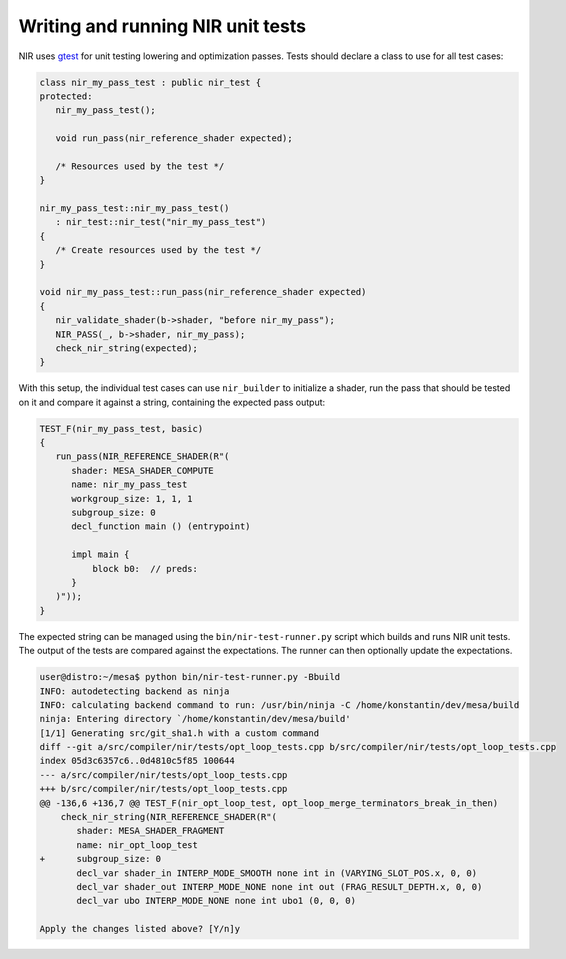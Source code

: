Writing and running NIR unit tests
==================================

NIR uses `gtest <https://github.com/google/googletest>`__
for unit testing lowering and optimization passes. Tests
should declare a class to use for all test cases:

.. code:: c++

   class nir_my_pass_test : public nir_test {
   protected:
      nir_my_pass_test();

      void run_pass(nir_reference_shader expected);

      /* Resources used by the test */
   }

   nir_my_pass_test::nir_my_pass_test()
      : nir_test::nir_test("nir_my_pass_test")
   {
      /* Create resources used by the test */
   }

   void nir_my_pass_test::run_pass(nir_reference_shader expected)
   {
      nir_validate_shader(b->shader, "before nir_my_pass");
      NIR_PASS(_, b->shader, nir_my_pass);
      check_nir_string(expected);
   }

With this setup, the individual test cases can use ``nir_builder``
to initialize a shader, run the pass that should be tested on it
and compare it against a string, containing the expected pass
output:

.. code:: c++

   TEST_F(nir_my_pass_test, basic)
   {
      run_pass(NIR_REFERENCE_SHADER(R"(
         shader: MESA_SHADER_COMPUTE
         name: nir_my_pass_test
         workgroup_size: 1, 1, 1
         subgroup_size: 0
         decl_function main () (entrypoint)

         impl main {
             block b0:  // preds:
         }
      )"));
   }

The expected string can be managed using the
``bin/nir-test-runner.py`` script which builds and runs NIR
unit tests. The output of the tests are compared against the
expectations. The runner can then optionally update the
expectations.

.. code::

   user@distro:~/mesa$ python bin/nir-test-runner.py -Bbuild
   INFO: autodetecting backend as ninja
   INFO: calculating backend command to run: /usr/bin/ninja -C /home/konstantin/dev/mesa/build
   ninja: Entering directory `/home/konstantin/dev/mesa/build'
   [1/1] Generating src/git_sha1.h with a custom command
   diff --git a/src/compiler/nir/tests/opt_loop_tests.cpp b/src/compiler/nir/tests/opt_loop_tests.cpp
   index 05d3c6357c6..0d4810c5f85 100644
   --- a/src/compiler/nir/tests/opt_loop_tests.cpp
   +++ b/src/compiler/nir/tests/opt_loop_tests.cpp
   @@ -136,6 +136,7 @@ TEST_F(nir_opt_loop_test, opt_loop_merge_terminators_break_in_then)
       check_nir_string(NIR_REFERENCE_SHADER(R"(
          shader: MESA_SHADER_FRAGMENT
          name: nir_opt_loop_test
   +      subgroup_size: 0
          decl_var shader_in INTERP_MODE_SMOOTH none int in (VARYING_SLOT_POS.x, 0, 0)
          decl_var shader_out INTERP_MODE_NONE none int out (FRAG_RESULT_DEPTH.x, 0, 0)
          decl_var ubo INTERP_MODE_NONE none int ubo1 (0, 0, 0)

   Apply the changes listed above? [Y/n]y
